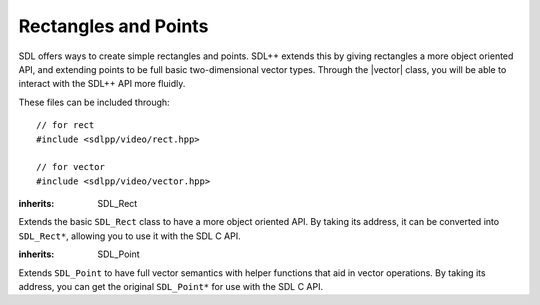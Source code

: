 .. default-domain:: cpp
.. highlight:: cpp
.. namespace:: sdl
.. _sdlpp-video-rect:

Rectangles and Points
=======================

.. |rect| replace:: :class:`rect`
.. |vector| replace:: :class:`vector`

SDL offers ways to create simple rectangles and points. SDL++ extends this by giving rectangles a more object
oriented API, and extending points to be full basic two-dimensional vector types. Through the |vector| class,
you will be able to interact with the SDL++ API more fluidly.

These files can be included through::

    // for rect
    #include <sdlpp/video/rect.hpp>

    // for vector
    #include <sdlpp/video/vector.hpp>

.. class:: rect

    :inherits: SDL_Rect

    Extends the basic ``SDL_Rect`` class to have a more object oriented API.
    By taking its address, it can be converted into ``SDL_Rect*``, allowing you
    to use it with the SDL C API.

    .. member:: int x

        The x coordinate of the rectangle.
    .. member:: int y

        The y coordinate of the rectangle.
    .. member:: int w

        The width of the rectangle.
    .. member:: int h

        The height of the rectangle.
    .. function:: constexpr rect() noexcept

        Creates an empty rectangle (a rectangle at (0, 0) with an area of 0).
    .. function:: constexpr rect(int x, int y, int w, int h) noexcept

        Creates a rectangle based on the information given.
    .. function:: bool intersects(const rect& other) const noexcept

        Checks if one rectangle intersects with the other.
    .. function:: bool empty() const noexcept

        Checks if the area of the rectangle is zero. This function uses
        ``SDL_RectEmpty`` internally.

    .. function:: rect union_with(const rect& other) const noexcept

        Returns the union of two rectangles. The union is computed
        by calling ``SDL_UnionRect``. The union of two rectangles
        is equal to a rectangle that can encompass both rectangles.

.. function:: constexpr bool operator==(const rect& lhs, const rect& rhs)
              constexpr bool operator!=(const rect& lhs, const rect& rhs)

    Checks if two rectangles are equal or not equal.

.. function:: constexpr bool operator<(const rect& lhs, const rect& rhs)
              constexpr bool operator>(const rect& lhs, const rect& rhs)
              constexpr bool operator<=(const rect& lhs, const rect& rhs)
              constexpr bool operator>=(const rect& lhs, const rect& rhs)

    Lexicographically compares two rectangles. Lexicographical comparison
    is done through the ``x`` member first, then ``y``, then ``w``, then ``h``.

.. class:: vector

    :inherits: SDL_Point

    Extends ``SDL_Point`` to have full vector semantics with helper
    functions that aid in vector operations. By taking its address, you can get the original
    ``SDL_Point*`` for use with the SDL C API.

    .. function:: constexpr vector() noexcept

        Creates a vector at (0, 0).
    .. function:: constexpr vector(int x, int y) noexcept

        Creates a vector at (x, y).
    .. function:: constexpr int length_squared() const noexcept

        Returns the squared length (or magnitude) of the vector. This
        is retrieved by doing :math:`x^2 + y^2`.
    .. function:: double length() const noexcept

        Returns the length (or magnitude) of the vector. This is the same as :func:`length_squared` except
        passed through the ``sqrt`` function.
    .. function:: constexpr bool is_unit() const noexcept

        Checks if the vector is a unit vector. A unit vector        is a vector whose length is 1.
    .. function:: void normalise()

        Normalises the vector. A vector that is normalised is
        made into a unit vector.
    .. function:: vector normalised() const noexcept

        Returns the normalised vector. This is equivalent to making a copy of the vector and normalising it.
    .. function:: vector& operator+=(const vector& rhs) noexcept
                  vector& operator-=(const vector& rhs) noexcept
                  vector& operator*=(const vector& rhs) noexcept
                  vector& operator/=(const vector& rhs) noexcept

        Implements member-wise mathematical operations. For example, ``a += b`` is equivalent to ``a.x += b.x; a.y += b.y;``.

        The behaviour is undefined if the operation overflows.
    .. function:: vector& operator*=(int scalar) noexcept

        Implements member-wise scalar multiplication with a vector. For example, ``a += 4`` is equivalent to ``a.x *= 4; a.y *= 4``.

        The behaviour is undefined if the operation overflows.

.. function:: constexpr vector operator+(const vector& lhs, const vector& rhs) noexcept
              constexpr vector operator-(const vector& lhs, const vector& rhs) noexcept
              constexpr vector operator/(const vector& lhs, const vector& rhs) noexcept
              constexpr vector operator*(const vector& lhs, const vector& rhs) noexcept
              constexpr vector operator*(int lhs, const vector& rhs) noexcept
              constexpr vector operator*(const vector& lhs, int rhs) noexcept

    Implements free form member-wise mathematical operations and scalar multiplication with a vector.
.. function:: constexpr bool operator==(const vector& lhs, const vector& rhs) noexcept
              constexpr bool operator!=(const vector& lhs, const vector& rhs) noexcept

    Checks strict equality of two vectors. A vector is considered equal if they
    have the same length and the same (x, y) values.
.. function:: constexpr int dot(const vector& lhs, const vector& rhs) noexcept

    Implements vector dot product for two vectors.
.. function:: constexpr int determinant(const vector& a, const vector& b) noexcept

    Returns the determinant of the two vectors. The equations for this calculation
    are given below.

    .. math::
        :nowrap:

        \begin{align*}
        \text{Matrix Input} & =  \begin{bmatrix} \vec{a}_x & \vec{a}_y \\ \vec{b}_x & \vec{b}_y \end{bmatrix} \\
        \text{Result} & = \vec{a}_x \times \vec{b}_y - \vec{a}_y \times \vec{b}_x
        \end{align*}

.. function:: int distance_squared(const vector& a, const vector& b) noexcept

    Returns the squared distance between the two vectors. Calculated through
    :math:`(\vec{a}_x - \vec{b}_x)^2 + (\vec{a}_y - \vec{b}_y)^2`
.. function:: double distance(const vector& a, const vector& b) noexcept

    Returns the distance between two vectors. Calculated through
    :math:`\sqrt{(\vec{a}_x - \vec{b}_x)^2 + (\vec{a}_y - \vec{b}_y)^2}`
.. function:: double angle_between(const vector& a, const vector& b) noexcept

    Returns the angle between two vectors. The result is in radians. Calculated through the equation below.

    .. math::

        \arccos \left(\frac{\vec{a} \cdot \vec{b}}{\| \vec{a} \| \times \| \vec{b} \|}\right)
.. function:: double direction(const vector& a, const vector& b) noexcept

    Calculates the direction of the vector. The direction is given by the angle it makes
    with a horizontal line. It is calculated with the following equation:

    .. math::

        \arctan \left( \frac{\vec{b}_y - \vec{a}_y}{\vec{b}_x - \vec{a}_x} \right)
